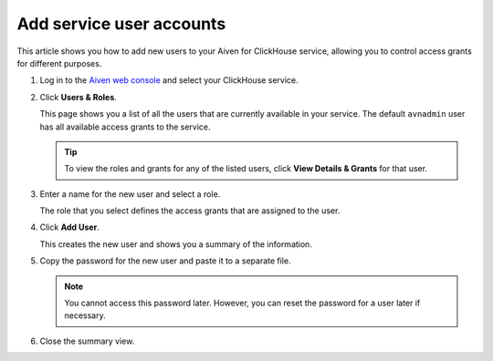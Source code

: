 Add service user accounts
=========================

This article shows you how to add new users to your Aiven for ClickHouse service, allowing you to control access grants for different purposes.

1. Log in to the `Aiven web console <https://console.aiven.io/>`_ and select your ClickHouse service.

#. Click **Users & Roles**.

   This page shows you a list of all the users that are currently available in your service. The default ``avnadmin`` user has all available access grants to the service.

   .. tip::
      To view the roles and grants for any of the listed users, click **View Details & Grants** for that user.

#. Enter a name for the new user and select a role.

   The role that you select defines the access grants that are assigned to the user.

#. Click **Add User**.

   This creates the new user and shows you a summary of the information.

#. Copy the password for the new user and paste it to a separate file.

   .. note::
      You cannot access this password later. However, you can reset the password for a user later if necessary.

#. Close the summary view.

